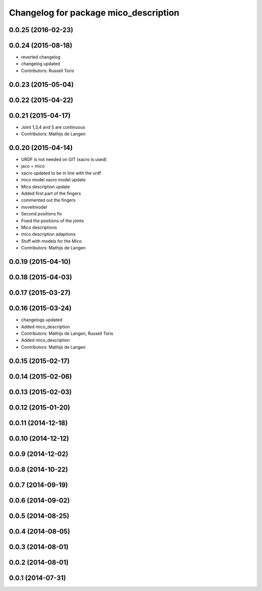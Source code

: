 ^^^^^^^^^^^^^^^^^^^^^^^^^^^^^^^^^^^^^^
Changelog for package mico_description
^^^^^^^^^^^^^^^^^^^^^^^^^^^^^^^^^^^^^^

0.0.25 (2016-02-23)
-------------------

0.0.24 (2015-08-18)
-------------------
* reverted changelog
* changelog updated
* Contributors: Russell Toris

0.0.23 (2015-05-04)
-------------------

0.0.22 (2015-04-22)
-------------------

0.0.21 (2015-04-17)
-------------------
* Joint 1,3,4 and 5 are continuous
* Contributors: Mathijs de Langen

0.0.20 (2015-04-14)
-------------------
* URDF is not needed on GIT (xacro is used)
* jaco = mico
* xacro updated to be in line with the urdf
* mico model xacro model update
* Mico description update
* Added first part of the fingers
* commented out the fingers
* moveitmodel
* Second positions fix
* Fixed the positions of the joints
* Mico descriptions
* mico description adaptions
* Stuff with models for the Mico
* Contributors: Mathijs de Langen

0.0.19 (2015-04-10)
-------------------

0.0.18 (2015-04-03)
-------------------

0.0.17 (2015-03-27)
-------------------

0.0.16 (2015-03-24)
-------------------
* changelogs updated
* Added mico_description
* Contributors: Mathijs de Langen, Russell Toris

* Added mico_description
* Contributors: Mathijs de Langen

0.0.15 (2015-02-17)
-------------------

0.0.14 (2015-02-06)
-------------------

0.0.13 (2015-02-03)
-------------------

0.0.12 (2015-01-20)
-------------------

0.0.11 (2014-12-18)
-------------------

0.0.10 (2014-12-12)
-------------------

0.0.9 (2014-12-02)
------------------

0.0.8 (2014-10-22)
------------------

0.0.7 (2014-09-19)
------------------

0.0.6 (2014-09-02)
------------------

0.0.5 (2014-08-25)
------------------

0.0.4 (2014-08-05)
------------------

0.0.3 (2014-08-01)
------------------

0.0.2 (2014-08-01)
------------------

0.0.1 (2014-07-31)
------------------
